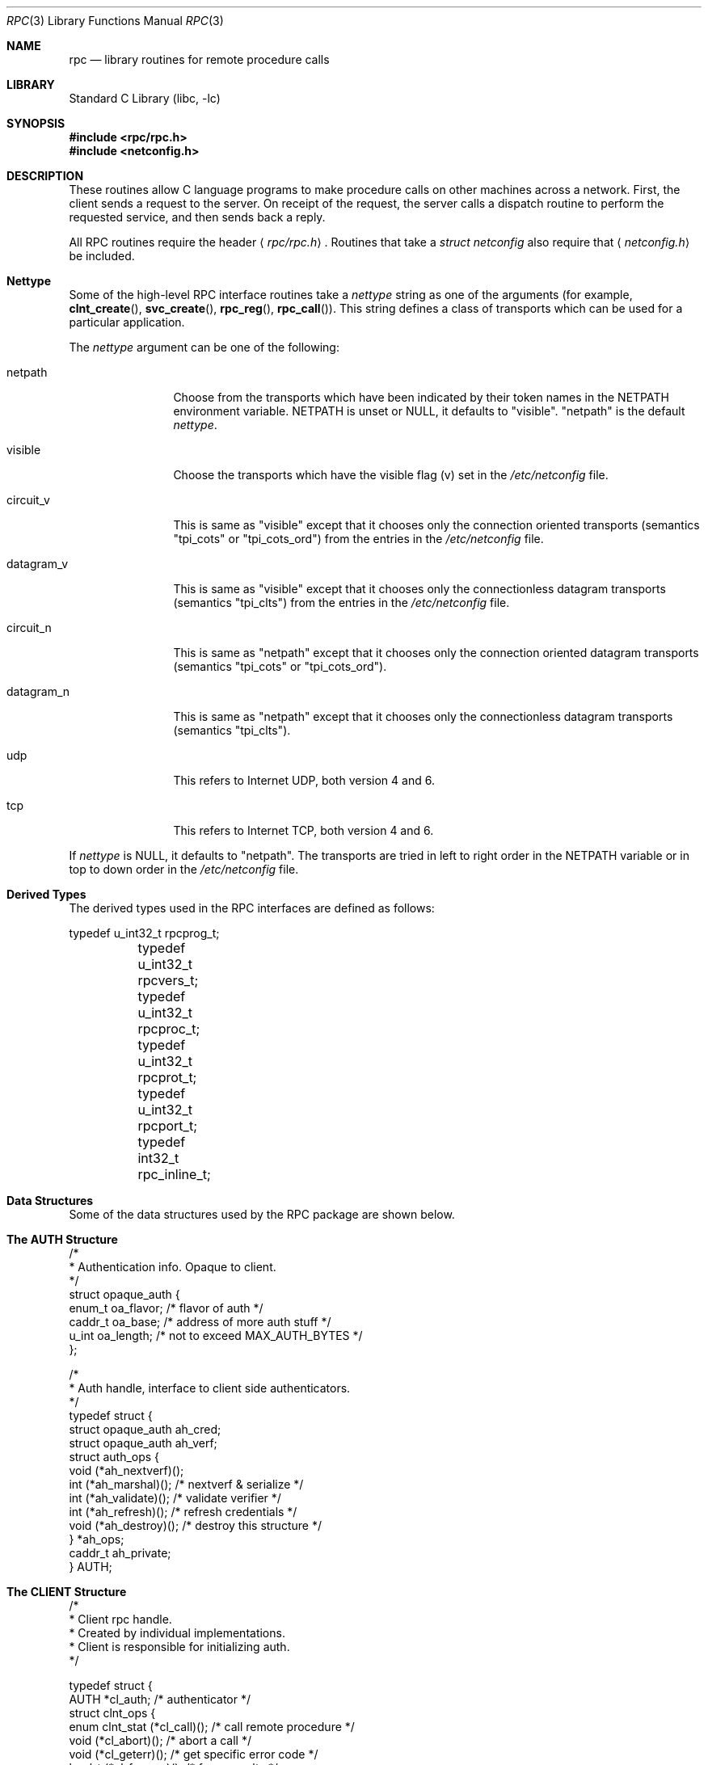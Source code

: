 .\" @(#)rpc.3n 1.31 93/08/31 SMI; from SVr4
.\" Copyright 1989 AT&T
.\" $NetBSD: rpc.3,v 1.10 2000/06/02 23:11:12 fvdl Exp $
.\" $FreeBSD: src/lib/libc/rpc/rpc.3,v 1.21 2003/03/07 13:19:40 nectar Exp $
.Dd May 7, 1993
.Dt RPC 3
.Os
.Sh NAME
.Nm rpc
.Nd library routines for remote procedure calls
.Sh LIBRARY
.Lb libc
.Sh SYNOPSIS
.In rpc/rpc.h
.In netconfig.h
.Sh DESCRIPTION
These
routines allow C language programs to make procedure
calls on other machines across a network.
First, the client sends a request to the server.
On receipt of the request, the server calls a dispatch routine
to perform the requested service, and then sends back a reply.
.Pp
All
RPC routines require the header
.Aq Pa rpc/rpc.h .
Routines that take a
.Vt "struct netconfig"
also require that
.Aq Pa netconfig.h
be included.
.Sh Nettype
Some of the high-level
RPC interface routines take a
.Fa nettype
string as one of the arguments
(for example,
.Fn clnt_create ,
.Fn svc_create ,
.Fn rpc_reg ,
.Fn rpc_call ) .
This string defines a class of transports which can be used
for a particular application.
.Pp
The
.Fa nettype
argument
can be one of the following:
.Bl -tag -width datagram_v
.It netpath
Choose from the transports which have been
indicated by their token names in the
.Ev NETPATH
environment variable.
.Ev NETPATH
is unset or
.Dv NULL ,
it defaults to
.Qq visible .
.Qq netpath
is the default
.Fa nettype .
.It visible
Choose the transports which have the visible flag (v)
set in the
.Pa /etc/netconfig
file.
.It circuit_v
This is same as
.Qq visible
except that it chooses only the connection oriented transports
(semantics
.Qq tpi_cots
or
.Qq tpi_cots_ord )
from the entries in the
.Pa /etc/netconfig
file.
.It datagram_v
This is same as
.Qq visible
except that it chooses only the connectionless datagram transports
(semantics
.Qq tpi_clts )
from the entries in the
.Pa /etc/netconfig
file.
.It circuit_n
This is same as
.Qq netpath
except that it chooses only the connection oriented datagram transports
(semantics
.Qq tpi_cots
or
.Qq tpi_cots_ord ) .
.It datagram_n
This is same as
.Qq netpath
except that it chooses only the connectionless datagram transports
(semantics
.Qq tpi_clts ) .
.It udp
This refers to Internet UDP, both version 4 and 6.
.It tcp
This refers to Internet TCP, both version 4 and 6.
.El
.Pp
If
.Fa nettype
is
.Dv NULL ,
it defaults to
.Qq netpath .
The transports are tried in left to right order in the
.Ev NETPATH
variable or in top to down order in the
.Pa /etc/netconfig
file.
.Sh Derived Types
The derived types used in the RPC interfaces are defined as follows:
.Bd -literal
	typedef u_int32_t rpcprog_t;
	typedef u_int32_t rpcvers_t;
	typedef u_int32_t rpcproc_t;
	typedef u_int32_t rpcprot_t;
	typedef u_int32_t rpcport_t;
	typedef   int32_t rpc_inline_t;
.Ed
.Sh "Data Structures"
Some of the data structures used by the
RPC package are shown below.
.Sh "The AUTH Structure"
.Bd -literal
/*
 * Authentication info. Opaque to client.
 */
struct opaque_auth {
    enum_t    oa_flavor;    /* flavor of auth */
    caddr_t    oa_base;    /* address of more auth stuff */
    u_int    oa_length;    /* not to exceed MAX_AUTH_BYTES */
};

/*
 * Auth handle, interface to client side authenticators.
 */
typedef struct {
    struct    opaque_auth    ah_cred;
    struct    opaque_auth    ah_verf;
    struct auth_ops {
        void    (*ah_nextverf)(\|);
        int    (*ah_marshal)(\|);    /* nextverf & serialize */
        int    (*ah_validate)(\|);    /* validate verifier */
        int    (*ah_refresh)(\|);    /* refresh credentials */
        void    (*ah_destroy)(\|);    /* destroy this structure */
    } *ah_ops;
    caddr_t ah_private;
} AUTH;
.Ed
.Sh "The CLIENT Structure"
.Bd -literal
/*
 * Client rpc handle.
 * Created by individual implementations.
 * Client is responsible for initializing auth.
 */

typedef struct {
    AUTH    *cl_auth;    /* authenticator */
    struct clnt_ops {
        enum clnt_stat    (*cl_call)();    /* call remote procedure */
        void    (*cl_abort)();        /* abort a call */
        void    (*cl_geterr)();        /* get specific error code */
        bool_t    (*cl_freeres)();    /* frees results */
        void    (*cl_destroy)();    /* destroy this structure */
        bool_t    (*cl_control)();    /* the ioctl() of rpc */
    } *cl_ops;
    caddr_t    cl_private;    /* private stuff */
    char    *cl_netid;    /* network identifier */
    char    *cl_tp;        /* device name */
} CLIENT;
.Ed
.Sh "The SVCXPRT structure"
.Bd -literal
enum xprt_stat {
    XPRT_DIED,
    XPRT_MOREREQS,
    XPRT_IDLE
};

/*
 * Server side transport handle
 */
typedef struct {
    int    xp_fd;    /* file descriptor for the server handle */
    u_short    xp_port;    /* obsolete */
    const struct xp_ops {
        bool_t    (*xp_recv)();    /* receive incoming requests */
        enum xprt_stat    (*xp_stat)();    /* get transport status */
        bool_t    (*xp_getargs)();    /* get arguments */
        bool_t    (*xp_reply)();      /* send reply */
        bool_t    (*xp_freeargs)(); /* free mem allocated for args */
        void    (*xp_destroy)();    /* destroy this struct */
    } *xp_ops;
    int    xp_addrlen;    /* length of remote addr.  Obsolete */
    struct sockaddr_in    xp_raddr; /* Obsolete */
    const struct xp_ops2 {
        bool_t    (*xp_control)();    /* catch-all function */
    } *xp_ops2;
    char    *xp_tp;    /* transport provider device name */
    char    *xp_netid;    /* network identifier */
    struct netbuf    xp_ltaddr;    /* local transport address */
    struct netbuf    xp_rtaddr;    /* remote transport address */
    struct opaque_auth    xp_verf;    /* raw response verifier */
    caddr_t    xp_p1;    /* private: for use by svc ops */
    caddr_t    xp_p2;    /* private: for use by svc ops */
    caddr_t    xp_p3;    /* private: for use by svc lib */
    int    xp_type    /* transport type */
} SVCXPRT;
.Ed
.Sh "The svc_reg structure"
.Bd -literal
struct svc_req {
    rpcprog_t    rq_prog;    /* service program number */
    rpcvers_t    rq_vers;    /* service protocol version */
    rpcproc_t    rq_proc;    /* the desired procedure */
    struct opaque_auth    rq_cred;    /* raw creds from the wire */
    caddr_t    rq_clntcred;    /* read only cooked cred */
    SVCXPRT    *rq_xprt;    /* associated transport */
};
.Ed
.Sh  "The XDR structure"
.Bd -literal
/*
 * XDR operations.
 * XDR_ENCODE causes the type to be encoded into the stream.
 * XDR_DECODE causes the type to be extracted from the stream.
 * XDR_FREE can be used to release the space allocated by an XDR_DECODE
 * request.
 */
enum xdr_op {
    XDR_ENCODE=0,
    XDR_DECODE=1,
    XDR_FREE=2
};
/*
 * This is the number of bytes per unit of external data.
 */
#define BYTES_PER_XDR_UNIT    (4)
#define RNDUP(x)  ((((x) + BYTES_PER_XDR_UNIT - 1) /
                   BYTES_PER_XDR_UNIT) \e * BYTES_PER_XDR_UNIT)

/*
 * A xdrproc_t exists for each data type which is to be encoded or
 * decoded.  The second argument to the xdrproc_t is a pointer to
 * an opaque pointer.  The opaque pointer generally points to a
 * structure of the data type to be decoded.  If this points to 0,
 * then the type routines should allocate dynamic storage of the
 * appropriate size and return it.
 * bool_t  (*xdrproc_t)(XDR *, caddr_t *);
 */
typedef  bool_t (*xdrproc_t)();

/*
 * The XDR handle.
 * Contains operation which is being applied to the stream,
 * an operations vector for the particular implementation
 */
typedef struct {
    enum xdr_op    x_op;    /* operation; fast additional param */
    struct xdr_ops {
        bool_t    (*x_getlong)();    /* get a long from underlying stream */
        bool_t    (*x_putlong)();    /* put a long to underlying stream */
        bool_t    (*x_getbytes)(); /* get bytes from underlying stream */
        bool_t    (*x_putbytes)(); /* put bytes to underlying stream */
        u_int    (*x_getpostn)(); /* returns bytes off from beginning */
        bool_t    (*x_setpostn)(); /* lets you reposition the stream */
        long *    (*x_inline)();    /* buf quick ptr to buffered data */
        void    (*x_destroy)();    /* free privates of this xdr_stream */
    } *x_ops;
    caddr_t    x_public;    /* users' data */
    caddr_t    x_private;    /* pointer to private data */
    caddr_t    x_base;    /* private used for position info */
    u_int    x_handy;    /* extra private word */
} XDR;

/*
 * The netbuf structure. This structure is defined in <xti.h> on SysV
 * systems, but NetBSD / FreeBSD do not use XTI.
 *
 * Usually, buf will point to a struct sockaddr, and len and maxlen
 * will contain the length and maximum length of that socket address,
 * respectively.
 */
struct netbuf {
	unsigned int maxlen;
	unsigned int len;
	void *buf;
};

/*
 * The format of the address and options arguments of the XTI t_bind call.
 * Only provided for compatibility, it should not be used other than
 * as an argument to svc_tli_create().
 */

struct t_bind {
	struct netbuf   addr;
	unsigned int    qlen;
};
.Ed
.Sh "Index to Routines"
The following table lists RPC routines and the manual reference
pages on which they are described:
.Pp
.Bl -tag -width "authunix_create_default()" -compact
.It Em "RPC Routine"
.Em "Manual Reference Page"
.Pp
.It Fn auth_destroy
.Xr rpc_clnt_auth 3
.It Fn authdes_create
.Xr rpc_soc 3
.It Fn authnone_create
.Xr rpc_clnt_auth 3
.It Fn authsys_create
.Xr rpc_clnt_auth 3
.It Fn authsys_create_default
.Xr rpc_clnt_auth 3
.It Fn authunix_create
.Xr rpc_soc 3
.It Fn authunix_create_default
.Xr rpc_soc 3
.It Fn callrpc
.Xr rpc_soc 3
.It Fn clnt_broadcast
.Xr rpc_soc 3
.It Fn clnt_call
.Xr rpc_clnt_calls 3
.It Fn clnt_control
.Xr rpc_clnt_create 3
.It Fn clnt_create
.Xr rpc_clnt_create 3
.It Fn clnt_create_timed
.Xr rpc_clnt_create 3
.It Fn clnt_create_vers
.Xr rpc_clnt_create 3
.It Fn clnt_create_vers_timed
.Xr rpc_clnt_create 3
.It Fn clnt_destroy
.Xr rpc_clnt_create 3
.It Fn clnt_dg_create
.Xr rpc_clnt_create 3
.It Fn clnt_freeres
.Xr rpc_clnt_calls 3
.It Fn clnt_geterr
.Xr rpc_clnt_calls 3
.It Fn clnt_pcreateerror
.Xr rpc_clnt_create 3
.It Fn clnt_perrno
.Xr rpc_clnt_calls 3
.It Fn clnt_perror
.Xr rpc_clnt_calls 3
.It Fn clnt_raw_create
.Xr rpc_clnt_create 3
.It Fn clnt_spcreateerror
.Xr rpc_clnt_create 3
.It Fn clnt_sperrno
.Xr rpc_clnt_calls 3
.It Fn clnt_sperror
.Xr rpc_clnt_calls 3
.It Fn clnt_tli_create
.Xr rpc_clnt_create 3
.It Fn clnt_tp_create
.Xr rpc_clnt_create 3
.It Fn clnt_tp_create_timed
.Xr rpc_clnt_create 3
.It Fn clnt_udpcreate
.Xr rpc_soc 3
.It Fn clnt_vc_create
.Xr rpc_clnt_create 3
.It Fn clntraw_create
.Xr rpc_soc 3
.It Fn clnttcp_create
.Xr rpc_soc 3
.It Fn clntudp_bufcreate
.Xr rpc_soc 3
.It Fn get_myaddress
.Xr rpc_soc 3
.It Fn pmap_getmaps
.Xr rpc_soc 3
.It Fn pmap_getport
.Xr rpc_soc 3
.It Fn pmap_rmtcall
.Xr rpc_soc 3
.It Fn pmap_set
.Xr rpc_soc 3
.It Fn pmap_unset
.Xr rpc_soc 3
.It Fn registerrpc
.Xr rpc_soc 3
.It Fn rpc_broadcast
.Xr rpc_clnt_calls 3
.It Fn rpc_broadcast_exp
.Xr rpc_clnt_calls 3
.It Fn rpc_call
.Xr rpc_clnt_calls 3
.It Fn rpc_reg
.Xr rpc_svc_calls 3
.It Fn svc_create
.Xr rpc_svc_create 3
.It Fn svc_destroy
.Xr rpc_svc_create 3
.It Fn svc_dg_create
.Xr rpc_svc_create 3
.It Fn svc_dg_enablecache
.Xr rpc_svc_calls 3
.It Fn svc_fd_create
.Xr rpc_svc_create 3
.It Fn svc_fds
.Xr rpc_soc 3
.It Fn svc_freeargs
.Xr rpc_svc_reg 3
.It Fn svc_getargs
.Xr rpc_svc_reg 3
.It Fn svc_getcaller
.Xr rpc_soc 3
.It Fn svc_getreq
.Xr rpc_soc 3
.It Fn svc_getreqset
.Xr rpc_svc_calls 3
.It Fn svc_getrpccaller
.Xr rpc_svc_calls 3
.It Fn svc_kerb_reg
.Xr kerberos_rpc 3
.It Fn svc_raw_create
.Xr rpc_svc_create 3
.It Fn svc_reg
.Xr rpc_svc_calls 3
.It Fn svc_register
.Xr rpc_soc 3
.It Fn svc_run
.Xr rpc_svc_reg 3
.It Fn svc_sendreply
.Xr rpc_svc_reg 3
.It Fn svc_tli_create
.Xr rpc_svc_create 3
.It Fn svc_tp_create
.Xr rpc_svc_create 3
.It Fn svc_unreg
.Xr rpc_svc_calls 3
.It Fn svc_unregister
.Xr rpc_soc 3
.It Fn svc_vc_create
.Xr rpc_svc_create 3
.It Fn svcerr_auth
.Xr rpc_svc_err 3
.It Fn svcerr_decode
.Xr rpc_svc_err 3
.It Fn svcerr_noproc
.Xr rpc_svc_err 3
.It Fn svcerr_noprog
.Xr rpc_svc_err 3
.It Fn svcerr_progvers
.Xr rpc_svc_err 3
.It Fn svcerr_systemerr
.Xr rpc_svc_err 3
.It Fn svcerr_weakauth
.Xr rpc_svc_err 3
.It Fn svcfd_create
.Xr rpc_soc 3
.It Fn svcraw_create
.Xr rpc_soc 3
.It Fn svctcp_create
.Xr rpc_soc 3
.It Fn svcudp_bufcreate
.Xr rpc_soc 3
.It Fn svcudp_create
.Xr rpc_soc 3
.It Fn xdr_accepted_reply
.Xr rpc_xdr 3
.It Fn xdr_authsys_parms
.Xr rpc_xdr 3
.It Fn xdr_authunix_parms
.Xr rpc_soc 3
.It Fn xdr_callhdr
.Xr rpc_xdr 3
.It Fn xdr_callmsg
.Xr rpc_xdr 3
.It Fn xdr_opaque_auth
.Xr rpc_xdr 3
.It Fn xdr_rejected_reply
.Xr rpc_xdr 3
.It Fn xdr_replymsg
.Xr rpc_xdr 3
.It Fn xprt_register
.Xr rpc_svc_calls 3
.It Fn xprt_unregister
.Xr rpc_svc_calls 3
.El
.Sh FILES
.Bl -tag -width /etc/netconfig
.It Pa /etc/netconfig
.El
.Sh SEE ALSO
.Xr getnetconfig 3 ,
.Xr getnetpath 3 ,
.Xr rpcbind 3 ,
.Xr rpc_clnt_auth 3 ,
.Xr rpc_clnt_calls 3 ,
.Xr rpc_clnt_create 3 ,
.Xr rpc_svc_calls 3 ,
.Xr rpc_svc_create 3 ,
.Xr rpc_svc_err 3 ,
.Xr rpc_svc_reg 3 ,
.Xr rpc_xdr 3 ,
.Xr xdr 3 ,
.Xr netconfig 5
